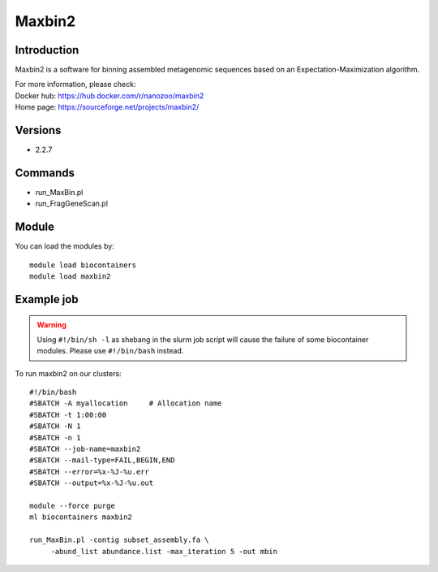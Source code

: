 .. _backbone-label:

Maxbin2
==============================

Introduction
~~~~~~~~
Maxbin2 is a software for binning assembled metagenomic sequences based on an Expectation-Maximization algorithm.


| For more information, please check:
| Docker hub: https://hub.docker.com/r/nanozoo/maxbin2 
| Home page: https://sourceforge.net/projects/maxbin2/

Versions
~~~~~~~~
- 2.2.7

Commands
~~~~~~~
- run_MaxBin.pl
- run_FragGeneScan.pl

Module
~~~~~~~~
You can load the modules by::

    module load biocontainers
    module load maxbin2

Example job
~~~~~
.. warning::
    Using ``#!/bin/sh -l`` as shebang in the slurm job script will cause the failure of some biocontainer modules. Please use ``#!/bin/bash`` instead.

To run maxbin2 on our clusters::

    #!/bin/bash
    #SBATCH -A myallocation     # Allocation name
    #SBATCH -t 1:00:00
    #SBATCH -N 1
    #SBATCH -n 1
    #SBATCH --job-name=maxbin2
    #SBATCH --mail-type=FAIL,BEGIN,END
    #SBATCH --error=%x-%J-%u.err
    #SBATCH --output=%x-%J-%u.out

    module --force purge
    ml biocontainers maxbin2

    run_MaxBin.pl -contig subset_assembly.fa \
         -abund_list abundance.list -max_iteration 5 -out mbin
